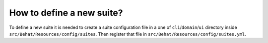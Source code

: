 How to define a new suite?
==========================

To define a new suite it is needed to create a suite configuration file in a one of ``cli``/``domain``/``ui`` directory inside  ``src/Behat/Resources/config/suites``.
Then register that file in ``src/Behat/Resources/config/suites.yml``.

